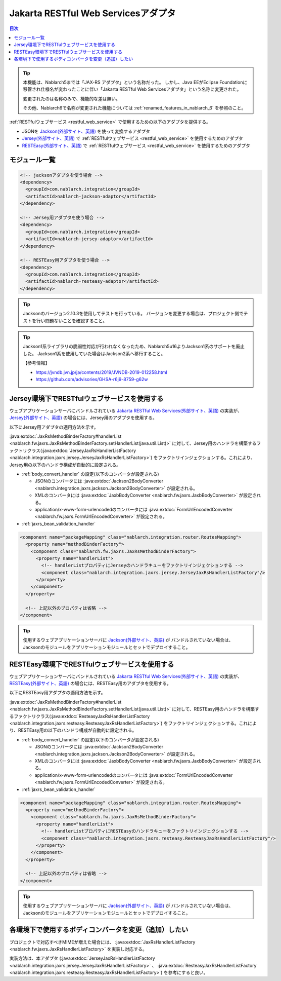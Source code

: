 .. _jaxrs_adaptor:

Jakarta RESTful Web Servicesアダプタ
===========================================

.. contents:: 目次
  :depth: 3
  :local:

.. tip::
  本機能は、Nablarch5までは「JAX-RS アダプタ」という名称だった。
  しかし、Java EEがEclipse Foundationに移管され仕様名が変わったことに伴い「Jakarta RESTful Web Servicesアダプタ」という名称に変更された。

  変更されたのは名称のみで、機能的な差は無い。

  その他、Nablarch6で名称が変更された機能については :ref:`renamed_features_in_nablarch_6` を参照のこと。

:ref:`RESTfulウェブサービス <restful_web_service>` で使用するための以下のアダプタを提供する。

* JSONを `Jackson(外部サイト、英語) <https://github.com/FasterXML/jackson>`_ を使って変換するアダプタ
* `Jersey(外部サイト、英語) <https://jersey.java.net/>`_  で :ref:`RESTfulウェブサービス <restful_web_service>` を使用するためのアダプタ
* `RESTEasy(外部サイト、英語) <http://resteasy.jboss.org/>`_ で :ref:`RESTfulウェブサービス <restful_web_service>` を使用するためのアダプタ

モジュール一覧
--------------------------------------------------
.. code-block:: xml

  <!-- jacksonアダプタを使う場合 -->
  <dependency>
    <groupId>com.nablarch.integration</groupId>
    <artifactId>nablarch-jackson-adaptor</artifactId>
  </dependency>

  <!-- Jersey用アダプタを使う場合 -->
  <dependency>
    <groupId>com.nablarch.integration</groupId>
    <artifactId>nablarch-jersey-adaptor</artifactId>
  </dependency>

  <!-- RESTEasy用アダプタを使う場合 -->  
  <dependency>
    <groupId>com.nablarch.integration</groupId>
    <artifactId>nablarch-resteasy-adaptor</artifactId>
  </dependency>
  
.. tip::

  Jacksonのバージョン2.10.3を使用してテストを行っている。
  バージョンを変更する場合は、プロジェクト側でテストを行い問題ないことを確認すること。
  

.. tip::

  Jackson1系ライブラリの脆弱性対応が行われなくなったため、Nablarch5u16よりJackson1系のサポートを廃止した。
  Jackson1系を使用していた場合はJackson2系へ移行すること。

  【参考情報】

  * https://jvndb.jvn.jp/ja/contents/2019/JVNDB-2019-012258.html
  * https://github.com/advisories/GHSA-r6j9-8759-g62w
  
   
Jersey環境下でRESTfulウェブサービスを使用する
--------------------------------------------------
ウェブアプリケーションサーバにバンドルされている `Jakarta RESTful Web Services(外部サイト、英語) <https://jakarta.ee/specifications/restful-ws/>`_ の実装が、
`Jersey(外部サイト、英語) <https://jersey.java.net/>`_ の場合には、Jersey用のアダプタを使用する。

以下にJersey用アダプタの適用方法を示す。

:java:extdoc:`JaxRsMethodBinderFactory#handlerList <nablarch.fw.jaxrs.JaxRsMethodBinderFactory.setHandlerList(java.util.List)>`
に対して、Jersey用のハンドラを構築するファクトリクラス(:java:extdoc:`JerseyJaxRsHandlerListFactory <nablarch.integration.jaxrs.jersey.JerseyJaxRsHandlerListFactory>`)
をファクトリインジェクションする。これにより、Jersey用の以下のハンドラ構成が自動的に設定される。

* :ref:`body_convert_handler` の設定(以下のコンバータが設定される)

  * JSONのコンバータには :java:extdoc:`Jackson2BodyConverter <nablarch.integration.jaxrs.jackson.Jackson2BodyConverter>` が設定される。
  * XMLのコンバータには :java:extdoc:`JaxbBodyConverter <nablarch.fw.jaxrs.JaxbBodyConverter>` が設定される。
  * application/x-www-form-urlencodedのコンバータには :java:extdoc:`FormUrlEncodedConverter <nablarch.fw.jaxrs.FormUrlEncodedConverter>` が設定される。

* :ref:`jaxrs_bean_validation_handler`

.. code-block:: xml

  <component name="packageMapping" class="nablarch.integration.router.RoutesMapping">
    <property name="methodBinderFactory">
      <component class="nablarch.fw.jaxrs.JaxRsMethodBinderFactory">
        <property name="handlerList">
          <!-- handlerListプロパティにJerseyのハンドラキューをファクトリインジェクションする -->
          <component class="nablarch.integration.jaxrs.jersey.JerseyJaxRsHandlerListFactory"/>
        </property>
      </component>
    </property>

    <!-- 上記以外のプロパティは省略 -->
  </component>

.. tip::
  使用するウェブアプリケーションサーバに `Jackson(外部サイト、英語) <https://github.com/FasterXML/jackson>`_ が
  バンドルされていない場合は、Jacksonのモジュールをアプリケーションモジュールとセットでデプロイすること。
  
RESTEasy環境下でRESTfulウェブサービスを使用する
--------------------------------------------------
ウェブアプリケーションサーバにバンドルされている `Jakarta RESTful Web Services(外部サイト、英語) <https://jakarta.ee/specifications/restful-ws/>`_ の実装が、
`RESTEasy(外部サイト、英語) <http://resteasy.jboss.org/>`_ の場合には、RESTEasy用のアダプタを使用する。

以下にRESTEasy用アダプタの適用方法を示す。

:java:extdoc:`JaxRsMethodBinderFactory#handlerList <nablarch.fw.jaxrs.JaxRsMethodBinderFactory.setHandlerList(java.util.List)>`
に対して、RESTEasy用のハンドラを構築するファクトリクラス(:java:extdoc:`ResteasyJaxRsHandlerListFactory <nablarch.integration.jaxrs.resteasy.ResteasyJaxRsHandlerListFactory>`)
をファクトリインジェクションする。これにより、RESTEasy用の以下のハンドラ構成が自動的に設定される。

* :ref:`body_convert_handler` の設定(以下のコンバータが設定される)

  * JSONのコンバータには :java:extdoc:`Jackson2BodyConverter <nablarch.integration.jaxrs.jackson.Jackson2BodyConverter>` が設定される。
  * XMLのコンバータには :java:extdoc:`JaxbBodyConverter <nablarch.fw.jaxrs.JaxbBodyConverter>` が設定される。
  * application/x-www-form-urlencodedのコンバータには :java:extdoc:`FormUrlEncodedConverter <nablarch.fw.jaxrs.FormUrlEncodedConverter>` が設定される。

* :ref:`jaxrs_bean_validation_handler`

.. code-block:: xml

  <component name="packageMapping" class="nablarch.integration.router.RoutesMapping">
    <property name="methodBinderFactory">
      <component class="nablarch.fw.jaxrs.JaxRsMethodBinderFactory">
        <property name="handlerList">
          <!-- handlerListプロパティにRESTEasyのハンドラキューをファクトリインジェクションする -->
          <component class="nablarch.integration.jaxrs.resteasy.ResteasyJaxRsHandlerListFactory"/>
        </property>
      </component>
    </property>

    <!-- 上記以外のプロパティは省略 -->
  </component>

.. tip::
  使用するウェブアプリケーションサーバに `Jackson(外部サイト、英語) <https://github.com/FasterXML/jackson>`_ が
  バンドルされていない場合は、Jacksonのモジュールをアプリケーションモジュールとセットでデプロイすること。

各環境下で使用するボディコンバータを変更（追加）したい
----------------------------------------------------------------------
プロジェクトで対応すべきMIMEが増えた場合には、 :java:extdoc:`JaxRsHandlerListFactory <nablarch.fw.jaxrs.JaxRsHandlerListFactory>` を実装し対応する。

実装方法は、本アダプタ
(:java:extdoc:`JerseyJaxRsHandlerListFactory <nablarch.integration.jaxrs.jersey.JerseyJaxRsHandlerListFactory>` 、 :java:extdoc:`ResteasyJaxRsHandlerListFactory <nablarch.integration.jaxrs.resteasy.ResteasyJaxRsHandlerListFactory>`)
を参考にすると良い。




